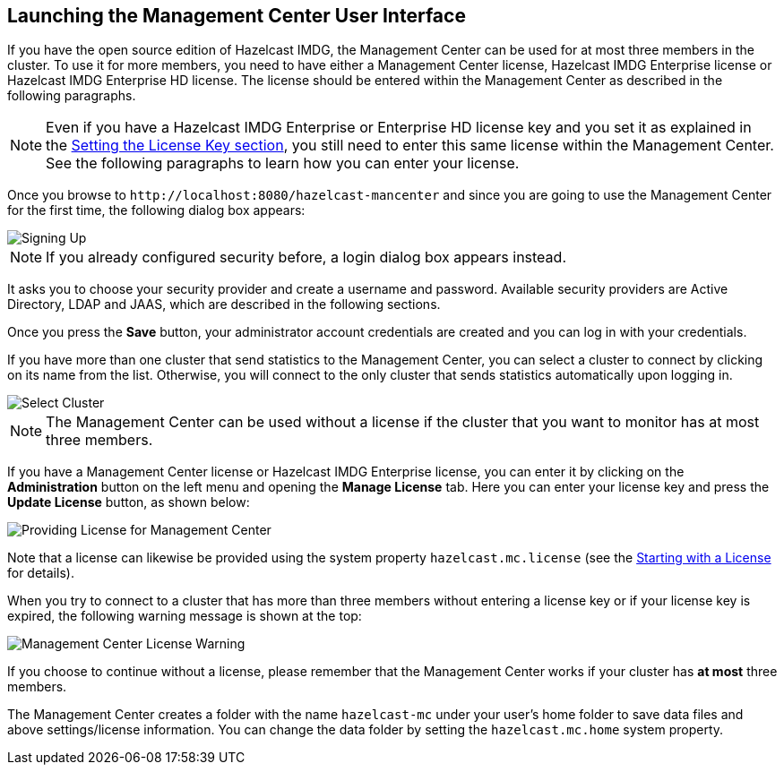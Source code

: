 

[[getting-started]]
== Launching the Management Center User Interface

If you have the open source edition of Hazelcast IMDG, the Management Center can be used
for at most three members in the cluster. To use it for more members, you need
to have either a Management Center license, Hazelcast IMDG Enterprise license or
Hazelcast IMDG Enterprise HD license. The license should be entered within the
Management Center as described in the following paragraphs.

NOTE: Even if you have a Hazelcast IMDG Enterprise or Enterprise HD license key and
you set it as explained in the http://docs.hazelcast.org/docs/latest/manual/html-single/index.html#setting-the-license-key[Setting the License Key section],
you still need to enter this same license within the Management Center.
See the following paragraphs to learn how you can enter your license.

Once you browse to `\http://localhost:8080/hazelcast-mancenter` and since
you are going to use the Management Center for the first time, the following dialog box appears:

image::ConfigureSecurity.png[alt=Signing Up,{half-width}]

NOTE: If you already configured security before, a login dialog box appears instead.

It asks you to choose your security provider and create a username and password.
Available security providers are Active Directory, LDAP and JAAS, which are described in the following sections.

Once you press the **Save** button, your administrator account credentials are created
and you can log in with your credentials.

If you have more than one cluster that send statistics to the Management Center, you can
select a cluster to connect by clicking on its name from the list. Otherwise, you will
connect to the only cluster that sends statistics automatically upon logging in.

image::SelectCluster.png[alt=Select Cluster]

NOTE: The Management Center can be used without a license if the cluster that you want to monitor
has at most three members.

If you have a Management Center license or Hazelcast IMDG Enterprise license, you can enter it
by clicking on the **Administration** button on the left menu and opening the **Manage License** tab.
Here you can enter your license key and press the **Update License** button, as shown below:

image::ManageLicense.png[Providing License for Management Center]

Note that a license can likewise be provided using the system property
`hazelcast.mc.license` (see the <<starting-with-a-license, Starting with a License>> for details).

When you try to connect to a cluster that has more than three members without entering a license
key or if your license key is expired, the following warning message is shown at the top:

image::NodeLimitExceeded.png[Management Center License Warning]

If you choose to continue without a license, please remember that the Management Center
works if your cluster has **at most** three members.

The Management Center creates a folder with the name `hazelcast-mc` under your user's home
folder to save data files and above settings/license information. You can change the data
folder by setting the `hazelcast.mc.home` system property.

